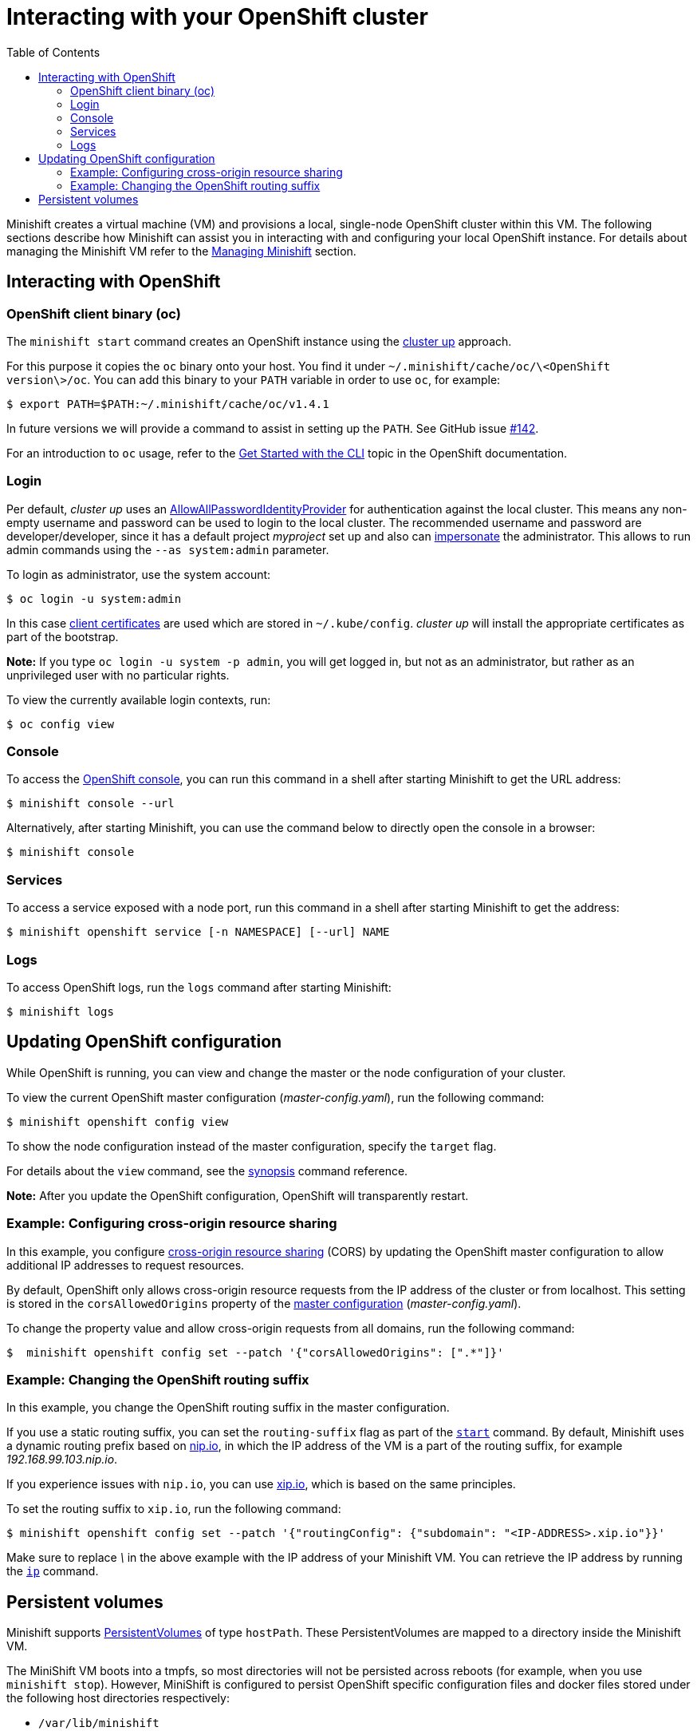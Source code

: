 :toc: left

[[interacting-with-your-openshift-cluster]]
= Interacting with your OpenShift cluster

Minishift creates a virtual machine (VM) and provisions a local,
single-node OpenShift cluster within this VM. The following sections
describe how Minishift can assist you in interacting with and
configuring your local OpenShift instance. For details about managing
the Minishift VM refer to the link:./managing-minishift.html[Managing
Minishift] section.

[[interacting-with-openshift]]
== Interacting with OpenShift

[[openshift-client-binary-oc]]
=== OpenShift client binary (oc)

The `minishift start` command creates an OpenShift instance using the
https://github.com/openshift/origin/blob/master/docs/cluster_up_down.md[cluster
up] approach.

For this purpose it copies the `oc` binary onto your host. You find it under
`~/.minishift/cache/oc/\<OpenShift version\>/oc`. You can add this
binary to your `PATH` variable in order to use `oc`, for example:

----
$ export PATH=$PATH:~/.minishift/cache/oc/v1.4.1
----

In future versions we will provide a command to assist in setting up the
`PATH`.
See GitHub issue
https://github.com/minishift/minishift/issues/142[#142].

For an introduction to `oc` usage, refer to the
https://docs.openshift.com/enterprise/3.2/cli_reference/get_started_cli.html[Get
Started with the CLI]
topic in the OpenShift documentation.

[[login]]
=== Login

Per default, _cluster up_ uses an
https://docs.openshift.org/latest/install_config/configuring_authentication.html#AllowAllPasswordIdentityProvider[AllowAllPasswordIdentityProvider]
for authentication against the local cluster. This means any non-empty
username and password can
be used to login to the local cluster. The recommended username and
password are
developer/developer, since it has a default project _myproject_ set up
and also can
https://docs.openshift.org/latest/architecture/additional_concepts/authentication.html#authentication-impersonation[impersonate]
the administrator. This allows to run admin commands using the
`--as system:admin` parameter.

To login as administrator, use the system account:

----
$ oc login -u system:admin
----

In this case
https://docs.openshift.com/enterprise/3.2/architecture/additional_concepts/authentication.html#api-authentication[client
certificates]
are used which are stored in `~/.kube/config`. _cluster up_ will
install
the appropriate certificates as part of the bootstrap.

*Note:* If you type `oc login -u system -p admin`, you will get logged
in, but not as an administrator,
but rather as an unprivileged user with no particular rights.

To view the currently available login contexts, run:

----
$ oc config view
----

[[console]]
=== Console

To access the
https://docs.openshift.org/latest/architecture/infrastructure_components/web_console.html[OpenShift
console],
you can run this command in a shell after starting Minishift to get the
URL address:

----
$ minishift console --url
----

Alternatively, after starting Minishift, you can use the command below
to directly open the console in a browser:

----
$ minishift console
----

[[services]]
=== Services

To access a service exposed with a node port, run this command in a
shell after starting Minishift to get the address:

----
$ minishift openshift service [-n NAMESPACE] [--url] NAME
----

[[logs]]
=== Logs

To access OpenShift logs, run the `logs` command after starting
Minishift:

----
$ minishift logs
----

[[updating-openshift-configuration]]
== Updating OpenShift configuration

While OpenShift is running, you can view and change the master or the
node configuration of your cluster.

To view the current OpenShift master configuration
(_master-config.yaml_), run the following command:

----
$ minishift openshift config view
----

To show the node configuration instead of the master configuration,
specify the `target` flag.

For details about the `view` command, see the
link:../command-ref/minishift_openshift_config_view.html[synopsis]
command reference.

*Note:* After you update the OpenShift configuration, OpenShift will
transparently restart.

[[example-configuring-cross-origin-resource-sharing]]
=== Example: Configuring cross-origin resource sharing

In this example, you configure
https://en.wikipedia.org/wiki/Cross-origin_resource_sharing[cross-origin
resource sharing] (CORS)
by updating the OpenShift master configuration to allow additional IP
addresses to request resources.

By default, OpenShift only allows cross-origin resource requests from
the IP address of the
cluster or from localhost. This setting is stored in the
`corsAllowedOrigins` property of the
https://docs.openshift.com/enterprise/3.0/admin_guide/master_node_configuration.html#master-configuration-files[master
configuration] (_master-config.yaml_).

To change the property value and allow cross-origin requests from all
domains, run the following command:

----
$  minishift openshift config set --patch '{"corsAllowedOrigins": [".*"]}'
----

[[example-changing-the-openshift-routing-suffix]]
=== Example: Changing the OpenShift routing suffix

In this example, you change the OpenShift routing suffix in the master
configuration.

If you use a static routing suffix, you can set the `routing-suffix`
flag as part of the
link:../command-ref/minishift_start.html[`start`] command. By default,
Minishift uses a dynamic routing prefix
based on http://nip.io/[nip.io], in which the IP address of the VM is a
part of the routing suffix,
for example _192.168.99.103.nip.io_.

If you experience issues with `nip.io`, you can use
http://xip.io/[xip.io], which is
based on the same principles.

To set the routing suffix to `xip.io`, run the following command:

----
$ minishift openshift config set --patch '{"routingConfig": {"subdomain": "<IP-ADDRESS>.xip.io"}}'
----

Make sure to replace _\_ in the above example with the IP address of
your Minishift VM.
You can retrieve the IP address by running the
link:../command-ref/minishift_ip.html[`ip`] command.

[[persistent-volumes]]
== Persistent volumes

Minishift supports
https://docs.openshift.org/latest/dev_guide/persistent_volumes.html[PersistentVolumes]
of type `hostPath`. These PersistentVolumes are mapped to a directory
inside the Minishift VM.

The MiniShift VM boots into a tmpfs, so most directories will not be
persisted across reboots (for example, when you use `minishift stop`).
However, MiniShift is configured to persist OpenShift specific
configuration files and docker files stored under the following host
directories respectively:

* `/var/lib/minishift`
* `/var/lib/docker`

Here is an example PersistentVolume config to persist data in the
`/var/lib/minishift` directory:

----
apiVersion: v1
kind: PersistentVolume
metadata:
  name: pv
spec:
  accessModes:
    - ReadWriteOnce
  capacity:
    storage: 5Gi
  hostPath:
    path: /var/lib/minishift/pv
----

Efforts to let the user configure persistent-volumes are on, see GitHub
issue https://github.com/minishift/minishift/issues/389[#389]
